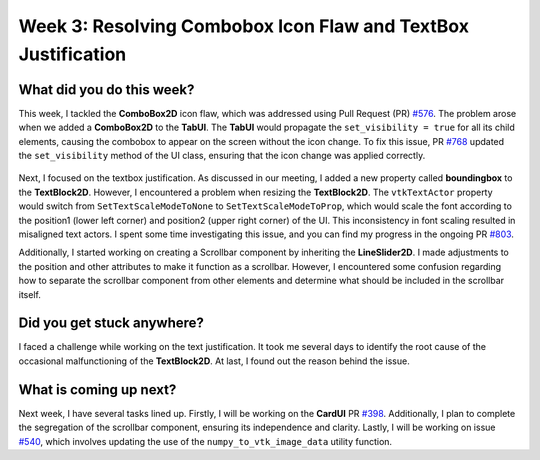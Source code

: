Week 3: Resolving Combobox Icon Flaw and TextBox Justification
==============================================================

.. post:: June 17, 2023
   :author: Praneeth Shetty
   :tags: google
   :category: gsoc

What did you do this week?
--------------------------

This week, I tackled the **ComboBox2D** icon flaw, which was addressed using Pull Request (PR) `#576 <https://github.com/fury-gl/fury/pull/576>`__. The problem arose when we added a **ComboBox2D** to the **TabUI**. The **TabUI** would propagate the ``set_visibility = true`` for all its child elements, causing the combobox to appear on the screen without the icon change. To fix this issue, PR `#768 <https://github.com/fury-gl/fury/pull/768>`__ updated the ``set_visibility`` method of the UI class, ensuring that the icon change was applied correctly.

.. figure:: https://user-images.githubusercontent.com/98275514/215267056-a0fd94d9-ae6d-4cf8-8475-ab95fe0ef303.png
   :align: center
   :alt: Combobox Icon

Next, I focused on the textbox justification. As discussed in our meeting, I added a new property called **boundingbox** to the **TextBlock2D**. However, I encountered a problem when resizing the **TextBlock2D**. The ``vtkTextActor`` property would switch from ``SetTextScaleModeToNone`` to ``SetTextScaleModeToProp``, which would scale the font according to the position1 (lower left corner) and position2 (upper right corner) of the UI. This inconsistency in font scaling resulted in misaligned text actors. I spent some time investigating this issue, and you can find my progress in the ongoing PR `#803 <https://github.com/fury-gl/fury/pull/803>`__.

Additionally, I started working on creating a Scrollbar component by inheriting the **LineSlider2D**. I made adjustments to the position and other attributes to make it function as a scrollbar. However, I encountered some confusion regarding how to separate the scrollbar component from other elements and determine what should be included in the scrollbar itself.

.. figure:: https://github.com/fury-gl/fury/assets/64432063/d9c8d60e-3ade-49ff-804a-fd0b340b0b24
   :align: center
   :alt: Scrollbar

Did you get stuck anywhere?
---------------------------

I faced a challenge while working on the text justification. It took me several days to identify the root cause of the occasional malfunctioning of the **TextBlock2D**. At last, I found out the reason behind the issue.

What is coming up next?
-----------------------

Next week, I have several tasks lined up. Firstly, I will be working on the **CardUI** PR `#398 <https://github.com/fury-gl/fury/pull/398>`__. Additionally, I plan to complete the segregation of the scrollbar component, ensuring its independence and clarity. Lastly, I will be working on issue `#540 <https://github.com/fury-gl/fury/pull/540>`__, which involves updating the use of the ``numpy_to_vtk_image_data`` utility function.
